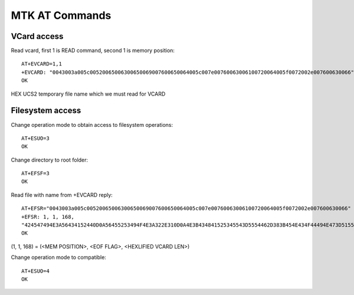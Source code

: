 MTK AT Commands
===============

VCard access
------------

Read vcard, first 1 is READ command, second 1 is memory position::

    AT+EVCARD=1,1 
    +EVCARD: "0043003a005c00520065006300650069007600650064005c007e00760063006100720064005f0072002e007600630066"
    OK

HEX UCS2 temporary file name which we must read for VCARD

Filesystem access
-----------------

Change operation mode to obtain access to filesystem operations::

    AT+ESUO=3
    OK

Change directory to root folder::

    AT+EFSF=3
    OK

Read file with name from +EVCARD reply::

    AT+EFSR="0043003a005c00520065006300650069007600650064005c007e00760063006100720064005f0072002e007600630066"
    +EFSR: 1, 1, 168,
    "424547494E3A56434152440D0A56455253494F4E3A322E310D0A4E3B434841525345543D5554462D383B454E434F44494E473D51554F5445442D5052494E5441424C453A3D44303D39383D44313D38303D44303D42383D44303D42443D44303D42300D0A54454C3B43454C4C3A2B37787878787878787878780D0A54454C3B484F4D453A2B37787878787878787878780D0A54454C3B574F524B3A2B37787878787878787878780D0A454E443A56434152440D0A"
    OK

(1, 1, 168) = (<MEM POSITION>, <EOF FLAG>, <HEXLIFIED VCARD LEN>)

Change operation mode to compatible::

    AT+ESUO=4
    OK


